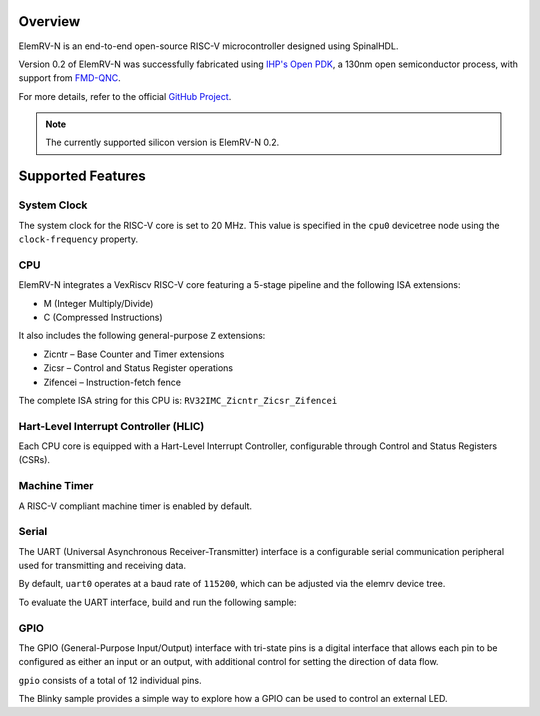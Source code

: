 .. zephyr:board:: elemrv

Overview
********

ElemRV-N is an end-to-end open-source RISC-V microcontroller designed using SpinalHDL.

Version 0.2 of ElemRV-N was successfully fabricated using `IHP's Open PDK`_, a 130nm open semiconductor process, with support from `FMD-QNC`_.

For more details, refer to the official `GitHub Project`_.

.. note::
   The currently supported silicon version is ElemRV-N 0.2.

Supported Features
******************

.. zephyr:board-supported-hw::

System Clock
============

The system clock for the RISC-V core is set to 20 MHz. This value is specified in the ``cpu0`` devicetree node using the ``clock-frequency`` property.

CPU
===

ElemRV-N integrates a VexRiscv RISC-V core featuring a 5-stage pipeline and the following ISA extensions:

* M (Integer Multiply/Divide)
* C (Compressed Instructions)

It also includes the following general-purpose ``Z`` extensions:

* Zicntr – Base Counter and Timer extensions
* Zicsr – Control and Status Register operations
* Zifencei – Instruction-fetch fence

The complete ISA string for this CPU is: ``RV32IMC_Zicntr_Zicsr_Zifencei``

Hart-Level Interrupt Controller (HLIC)
======================================

Each CPU core is equipped with a Hart-Level Interrupt Controller, configurable through Control and Status Registers (CSRs).

Machine Timer
=============

A RISC-V compliant machine timer is enabled by default.

Serial
======

The UART (Universal Asynchronous Receiver-Transmitter) interface is a configurable serial communication peripheral used for transmitting and receiving data.

By default, ``uart0`` operates at a baud rate of ``115200``, which can be adjusted via the elemrv device tree.

To evaluate the UART interface, build and run the following sample:

.. zephyr-app-commands::
   :board: elemrv/elemrv_n
   :zephyr-app: samples/hello_world
   :goals: build

GPIO
====

The GPIO (General-Purpose Input/Output) interface with tri-state pins is a digital interface that
allows each pin to be configured as either an input or an output, with additional control for
setting the direction of data flow.

``gpio`` consists of a total of 12 individual pins.

The Blinky sample provides a simple way to explore how a GPIO can be used to control an external LED.

.. zephyr-app-commands::
   :board: elemrv/elemrv_n
   :zephyr-app: samples/basic/blinky
   :goals: build

.. _GitHub Project:
   https://github.com/aesc-silicon/elemrv

.. _IHP's Open PDK:
   https://github.com/IHP-GmbH/IHP-Open-PDK

.. _FMD-QNC:
   https://www.elektronikforschung.de/projekte/fmd-qnc
